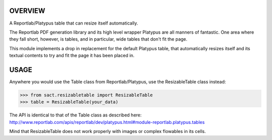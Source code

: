 .. -*- rst -*-
.. vim:ft=rst

OVERVIEW
========

A Reportlab/Platypus table that can resize itself automatically.

The Reportlab PDF generation library and its high level wrapper Platypus are
all manners of fantastic. One area where they fall short, however, is tables,
and in particular, wide tables that don't fit the page.

This module implements a drop in replacement for the default Platypus table,
that automatically resizes itself and its textual contents to try and fit the
page it has been placed in.


USAGE
=====

Anywhere you would use the Table class from Reportlab/Platypus, use the
ResizableTable class instead:

>>> from sact.resizabletable import ResizableTable
>>> table = ResizableTable(your_data)

The API is identical to that of the Table class as described here:
http://www.reportlab.com/apis/reportlab/dev/platypus.html#module-reportlab.platypus.tables

Mind that ResizableTable does not work properly with images or complex
flowables in its cells.
